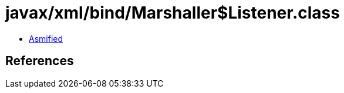 = javax/xml/bind/Marshaller$Listener.class

 - link:Marshaller$Listener-asmified.java[Asmified]

== References

